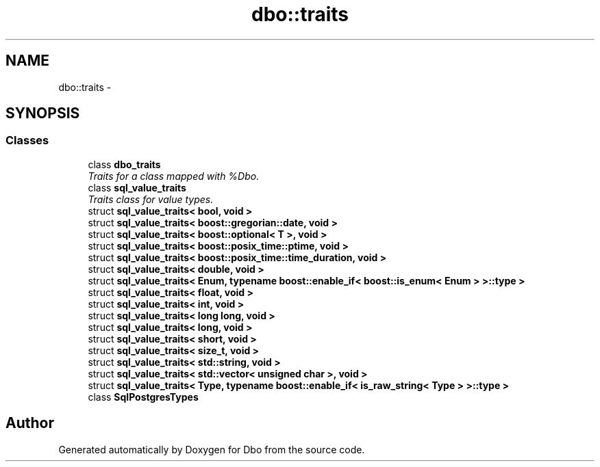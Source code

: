 .TH "dbo::traits" 3 "Sat Feb 27 2016" "Dbo" \" -*- nroff -*-
.ad l
.nh
.SH NAME
dbo::traits \- 
.SH SYNOPSIS
.br
.PP
.SS "Classes"

.in +1c
.ti -1c
.RI "class \fBdbo_traits\fP"
.br
.RI "\fITraits for a class mapped with %Dbo\&. \fP"
.ti -1c
.RI "class \fBsql_value_traits\fP"
.br
.RI "\fITraits class for value types\&. \fP"
.ti -1c
.RI "struct \fBsql_value_traits< bool, void >\fP"
.br
.ti -1c
.RI "struct \fBsql_value_traits< boost::gregorian::date, void >\fP"
.br
.ti -1c
.RI "struct \fBsql_value_traits< boost::optional< T >, void >\fP"
.br
.ti -1c
.RI "struct \fBsql_value_traits< boost::posix_time::ptime, void >\fP"
.br
.ti -1c
.RI "struct \fBsql_value_traits< boost::posix_time::time_duration, void >\fP"
.br
.ti -1c
.RI "struct \fBsql_value_traits< double, void >\fP"
.br
.ti -1c
.RI "struct \fBsql_value_traits< Enum, typename boost::enable_if< boost::is_enum< Enum > >::type >\fP"
.br
.ti -1c
.RI "struct \fBsql_value_traits< float, void >\fP"
.br
.ti -1c
.RI "struct \fBsql_value_traits< int, void >\fP"
.br
.ti -1c
.RI "struct \fBsql_value_traits< long long, void >\fP"
.br
.ti -1c
.RI "struct \fBsql_value_traits< long, void >\fP"
.br
.ti -1c
.RI "struct \fBsql_value_traits< short, void >\fP"
.br
.ti -1c
.RI "struct \fBsql_value_traits< size_t, void >\fP"
.br
.ti -1c
.RI "struct \fBsql_value_traits< std::string, void >\fP"
.br
.ti -1c
.RI "struct \fBsql_value_traits< std::vector< unsigned char >, void >\fP"
.br
.ti -1c
.RI "struct \fBsql_value_traits< Type, typename boost::enable_if< is_raw_string< Type > >::type >\fP"
.br
.ti -1c
.RI "class \fBSqlPostgresTypes\fP"
.br
.in -1c
.SH "Author"
.PP 
Generated automatically by Doxygen for Dbo from the source code\&.
